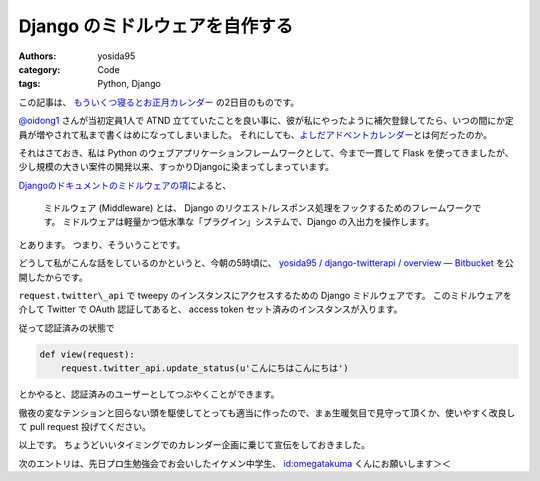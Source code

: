 Django のミドルウェアを自作する
===============================

:authors: yosida95
:category: Code
:tags: Python, Django

この記事は、 `もういくつ寝るとお正月カレンダー <http://atnd.org/events/23689>`__ の2日目のものです。


`@oidong1 <http://twitter.com/oidong1>`__ さんが当初定員1人で ATND 立てていたことを良い事に、彼が私にやったように補欠登録してたら、いつの間にか定員が増やされて私まで書くはめになってしまいました。
それにしても、\ `よしだアドベントカレンダー <http://atnd.org/events/23369>`__\ とは何だったのか。

それはさておき、私は Python のウェブアプリケーションフレームワークとして、今まで一貫して Flask を使ってきましたが、少し規模の大きい案件の開発以来、すっかりDjangoに染まってしまっています。

`Djangoのドキュメントのミドルウェアの項 <http://djangoproject.jp/doc/ja/1.0/topics/http/middleware.html>`__\ によると、

    ミドルウェア (Middleware) とは、 Django のリクエスト/レスポンス処理をフックするためのフレームワークです。
    ミドルウェアは軽量かつ低水準な「プラグイン」システムで、Django の入出力を操作します。

とあります。
つまり、そういうことです。

どうして私がこんな話をしているのかというと、今朝の5時頃に、 `yosida95 / django-twitterapi / overview — Bitbucket <https://bitbucket.org/yosida95/django-twitterapi>`__ を公開したからです。

``request.twitter\_api`` で tweepy のインスタンスにアクセスするための Django ミドルウェアです。
このミドルウェアを介して Twitter で OAuth 認証してあると、 access token セット済みのインスタンスが入ります。

従って認証済みの状態で

.. code-block:: python

    def view(request):
        request.twitter_api.update_status(u'こんにちはこんにちは')

とかやると、認証済みのユーザーとしてつぶやくことができます。

徹夜の変なテンションと回らない頭を駆使してとっても適当に作ったので、まぁ生暖気目で見守って頂くか、使いやすく改良して pull request 投げてください。

以上です。
ちょうどいいタイミングでのカレンダー企画に乗じて宣伝をしておきました。

次のエントリは、先日プロ生勉強会でお会いしたイケメン中学生、 `id:omegatakuma <http://blog.hatena.ne.jp/omegatakuma/>`__ くんにお願いします＞＜

.. raw:: html

    <blockquote class="twitter-tweet" lang="en"><p lang="ja" dir="ltr">おめがたん勉強会で話しかけた時もおとなしかった。</p>&mdash; Kohei YOSHIDA (@yosida95) <a href="https://twitter.com/yosida95/status/151300146905362432">December 26, 2011</a></blockquote>

    <blockquote class="twitter-tweet" data-conversation="none" lang="en"><p lang="ja" dir="ltr"><a href="https://twitter.com/yosida95">@yosida95</a> おめがたんよしだくんばりのイケメンですか？</p>&mdash; あたがわ (@ipv4) <a href="https://twitter.com/ipv4/status/151300256510914560">December 26, 2011</a></blockquote>

    <blockquote class="twitter-tweet" data-conversation="none" lang="en"><p lang="ja" dir="ltr"><a href="https://twitter.com/ipv4">@ipv4</a> とってもイケメンでした。ぼくが一緒に並んでいるのが恥ずかしくなる程度に。</p>&mdash; Kohei YOSHIDA (@yosida95) <a href="https://twitter.com/yosida95/status/151300715711709184">December 26, 2011</a></blockquote>
